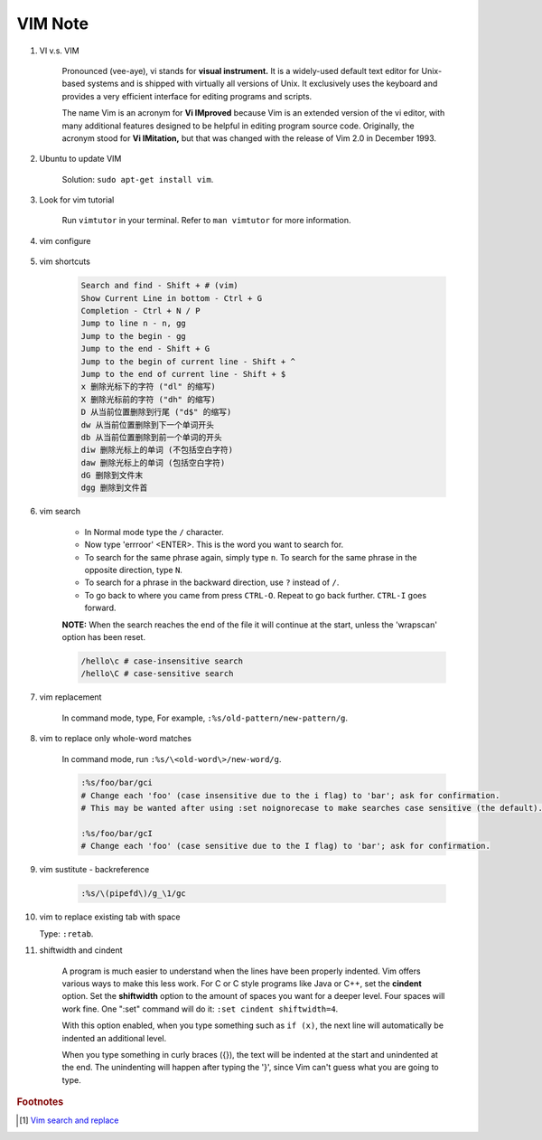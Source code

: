 ********
VIM Note
********

#. VI v.s. VIM

    Pronounced (vee-aye), vi stands for **visual instrument.** It is a widely-used default text editor
    for Unix-based systems and is shipped with virtually all versions of Unix. It exclusively uses
    the keyboard and provides a very efficient interface for editing programs and scripts.

    The name Vim is an acronym for **Vi IMproved** because Vim is an extended version of the vi editor,
    with many additional features designed to be helpful in editing program source code. Originally,
    the acronym stood for **Vi IMitation,** but that was changed with the release of Vim 2.0 in December 1993.

#. Ubuntu to update VIM

    Solution: ``sudo apt-get install vim``.

#. Look for vim tutorial

    Run ``vimtutor`` in your terminal.
    Refer to ``man vimtutor`` for more information.

#. vim configure

    .. code-block:: sh
        :caption: Edit **.vimrc** in your **HOME** directory

        "set tab width
        set tabstop=4

        "indent automatically
        set autoindent

        "replace tab with space
        set expandtab

        " do not replace tab with space
        set noexpandtab

        "mark syntax with different colors
        syntax on

        " enable / disable highlighten search result
        "set hlsearch / nohlsearch

        "show line No
        set number

        "hide line No
        "set nonumber

        "case-insensitive when searching
        "set ic

        "case-sensitive when searching
        set noic

        "show status infomation
        set ruler

        "enable / disable auto wrap when searching
        set wrapscan
        set nowrapscan

#. vim shortcuts

    .. code-block:: none

        Search and find - Shift + # (vim)
        Show Current Line in bottom - Ctrl + G
        Completion - Ctrl + N / P
        Jump to line n - n, gg
        Jump to the begin - gg
        Jump to the end - Shift + G
        Jump to the begin of current line - Shift + ^
        Jump to the end of current line - Shift + $
        x 删除光标下的字符 ("dl" 的缩写)
        X 删除光标前的字符 ("dh" 的缩写)
        D 从当前位置删除到行尾 ("d$" 的缩写)
        dw 从当前位置删除到下一个单词开头
        db 从当前位置删除到前一个单词的开头
        diw 删除光标上的单词 (不包括空白字符)
        daw 删除光标上的单词 (包括空白字符)
        dG 删除到文件末
        dgg 删除到文件首

#. vim search

    * In Normal mode type the  ``/``  character.

    * Now type 'errroor' <ENTER>.  This is the word you want to search for.

    * To search for the same phrase again, simply type ``n``.
      To search for the same phrase in the opposite direction, type ``N``.

    * To search for a phrase in the backward direction, use ``?`` instead of ``/``.

    * To go back to where you came from press ``CTRL-O``. Repeat to go back further.
      ``CTRL-I`` goes forward.

    **NOTE:** When the search reaches the end of the file it will continue
    at the start, unless the 'wrapscan' option has been reset.

    .. code-block:: sh

        /hello\c # case-insensitive search
        /hello\C # case-sensitive search

#. vim replacement

    In command mode, type, For example, ``:%s/old-pattern/new-pattern/g``.

#. vim to replace only whole-word matches

    In command mode, run ``:%s/\<old-word\>/new-word/g``.

    .. code-block:: sh

        :%s/foo/bar/gci
        # Change each 'foo' (case insensitive due to the i flag) to 'bar'; ask for confirmation.
        # This may be wanted after using :set noignorecase to make searches case sensitive (the default).

        :%s/foo/bar/gcI
        # Change each 'foo' (case sensitive due to the I flag) to 'bar'; ask for confirmation.

#. vim sustitute - backreference

    .. code-block:: sh

        :%s/\(pipefd\)/g_\1/gc

#. vim to replace existing tab with space

   Type: ``:retab``.

#. shiftwidth and cindent

    A program is much easier to understand when the lines have been properly
    indented.  Vim offers various ways to make this less work.  For C or C style
    programs like Java or C++, set the **cindent** option. Set the **shiftwidth** option
    to the amount of spaces you want for a deeper level. Four spaces will work fine.
    One ":set" command will do it: ``:set cindent shiftwidth=4``.

    With this option enabled, when you type something such as ``if (x)``, the next
    line will automatically be indented an additional level.

    When you type something in curly braces ({}), the text will be indented at the
    start and unindented at the end. The unindenting will happen after typing the
    '}', since Vim can't guess what you are going to type.


.. rubric:: Footnotes

.. [#] `Vim search and replace <https://vim.fandom.com/wiki/Search_and_replace>`_
